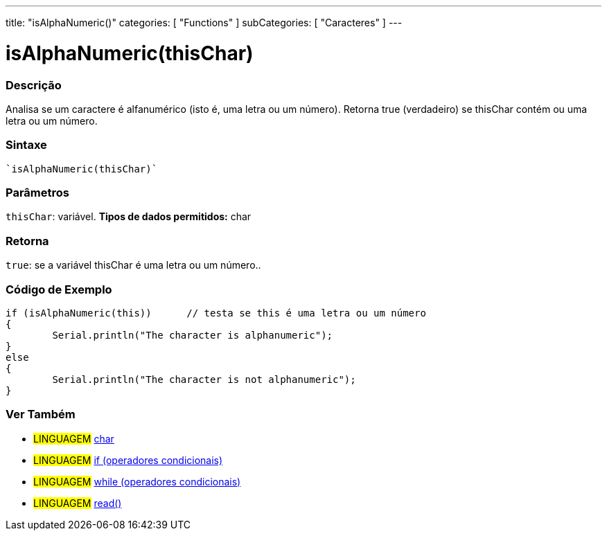 ---
title: "isAlphaNumeric()"
categories: [ "Functions" ]
subCategories: [ "Caracteres" ]
---

:source-highlighter: pygments
:pygments-style: arduino



= isAlphaNumeric(thisChar)


// OVERVIEW SECTION STARTS
[#overview]
--

[float]
=== Descrição
Analisa se um caractere é alfanumérico (isto é, uma letra ou um número). Retorna true (verdadeiro) se thisChar contém ou uma letra ou um número. 
[%hardbreaks]


[float]
=== Sintaxe
[source,arduino]
----
`isAlphaNumeric(thisChar)`
----

[float]
=== Parâmetros
`thisChar`: variável. *Tipos de dados permitidos:* char

[float]
=== Retorna
`true`: se a variável thisChar é uma letra ou um número..

--
// OVERVIEW SECTION ENDS



// HOW TO USE SECTION STARTS
[#howtouse]
--

[float]
=== Código de Exemplo

[source,arduino]
----
if (isAlphaNumeric(this))      // testa se this é uma letra ou um número
{
	Serial.println("The character is alphanumeric");
}
else
{
	Serial.println("The character is not alphanumeric");
}

----

--
// HOW TO USE SECTION ENDS


// SEE ALSO SECTION
[#see_also]
--

[float]
=== Ver Também

[role="language"]
* #LINGUAGEM#  link:../../../variables/data-types/char[char]
* #LINGUAGEM#  link:../../../structure/control-structure/if[if (operadores condicionais)]
* #LINGUAGEM#  link:../../../structure/control-structure/while[while (operadores condicionais)]
* #LINGUAGEM# link:../../communication/serial/read[read()]

--
// SEE ALSO SECTION ENDS
